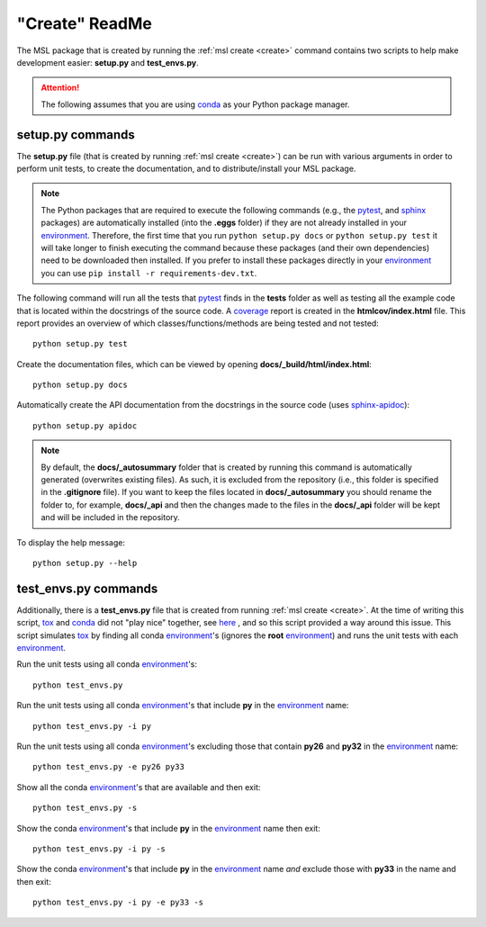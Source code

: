 .. _create-readme:

"Create" ReadMe
===============

The MSL package that is created by running the :ref:`msl create <create>` command contains two scripts
to help make development easier: **setup.py** and **test_envs.py**.

.. attention::
   The following assumes that you are using conda_ as your Python package manager.

setup.py commands
-----------------

The **setup.py** file (that is created by running :ref:`msl create <create>`) can be run with various arguments
in order to perform unit tests, to create the documentation, and to distribute/install your MSL package.

.. note::
   The Python packages that are required to execute the following commands (e.g., the pytest_, and sphinx_
   packages) are automatically installed (into the **.eggs** folder) if they are not already installed in your
   environment_. Therefore, the first time that you run ``python setup.py docs`` or ``python setup.py test`` it will
   take longer to finish executing the command because these packages (and their own dependencies) need to be downloaded
   then installed. If you prefer to install these packages directly in your environment_ you can use
   ``pip install -r requirements-dev.txt``.

The following command will run all the tests that pytest_ finds in the **tests** folder as well as testing
all the example code that is located within the docstrings of the source code. A coverage_
report is created in the **htmlcov/index.html** file. This report provides an overview of which
classes/functions/methods are being tested and not tested::

   python setup.py test

Create the documentation files, which can be viewed by opening **docs/_build/html/index.html**::

   python setup.py docs

Automatically create the API documentation from the docstrings in the source code (uses
`sphinx-apidoc <http://www.sphinx-doc.org/en/stable/man/sphinx-apidoc.html>`_)::

   python setup.py apidoc

.. note::
   By default, the **docs/_autosummary** folder that is created by running this command is automatically generated
   (overwrites existing files). As such, it is excluded from the repository (i.e., this folder is specified in the
   **.gitignore** file). If you want to keep the files located in **docs/_autosummary** you should rename the folder
   to, for example, **docs/_api** and then the changes made to the files in the **docs/_api** folder will be kept
   and will be included in the repository.

To display the help message::

   python setup.py --help

test_envs.py commands
---------------------

Additionally, there is a **test_envs.py** file that is created from running :ref:`msl create <create>`. At the time
of writing this script, tox_ and conda_ did not "play nice" together, see here_ , and so this script provided a way
around this issue. This script simulates tox_ by finding all conda environment_\'s (ignores the **root**
environment_) and runs the unit tests with each environment_.

Run the unit tests using all conda environment_\'s::

   python test_envs.py

Run the unit tests using all conda environment_\'s that include **py** in the environment_ name::

   python test_envs.py -i py

Run the unit tests using all conda environment_\'s excluding those that contain **py26** and **py32** in the
environment_ name::

   python test_envs.py -e py26 py33

Show all the conda environment_\'s that are available and then exit::

   python test_envs.py -s

Show the conda environment_\'s that include **py** in the environment_ name then exit::

   python test_envs.py -i py -s

Show the conda environment_\'s that include **py** in the environment_ name *and* exclude those with **py33** in the
name and then exit::

   python test_envs.py -i py -e py33 -s

.. _here: https://bitbucket.org/hpk42/tox/issues/273/support-conda-envs-when-using-miniconda
.. _pytest: http://doc.pytest.org/en/latest/
.. _sphinx: http://www.sphinx-doc.org/en/latest/#
.. _wheel: http://pythonwheels.com/
.. _coverage: http://coverage.readthedocs.io/en/latest/index.html
.. _git: https://git-scm.com
.. _environment: https://conda.io/docs/using/envs.html
.. _tox: https://tox.readthedocs.io/en/latest/
.. _conda: http://conda.readthedocs.io/en/latest/
